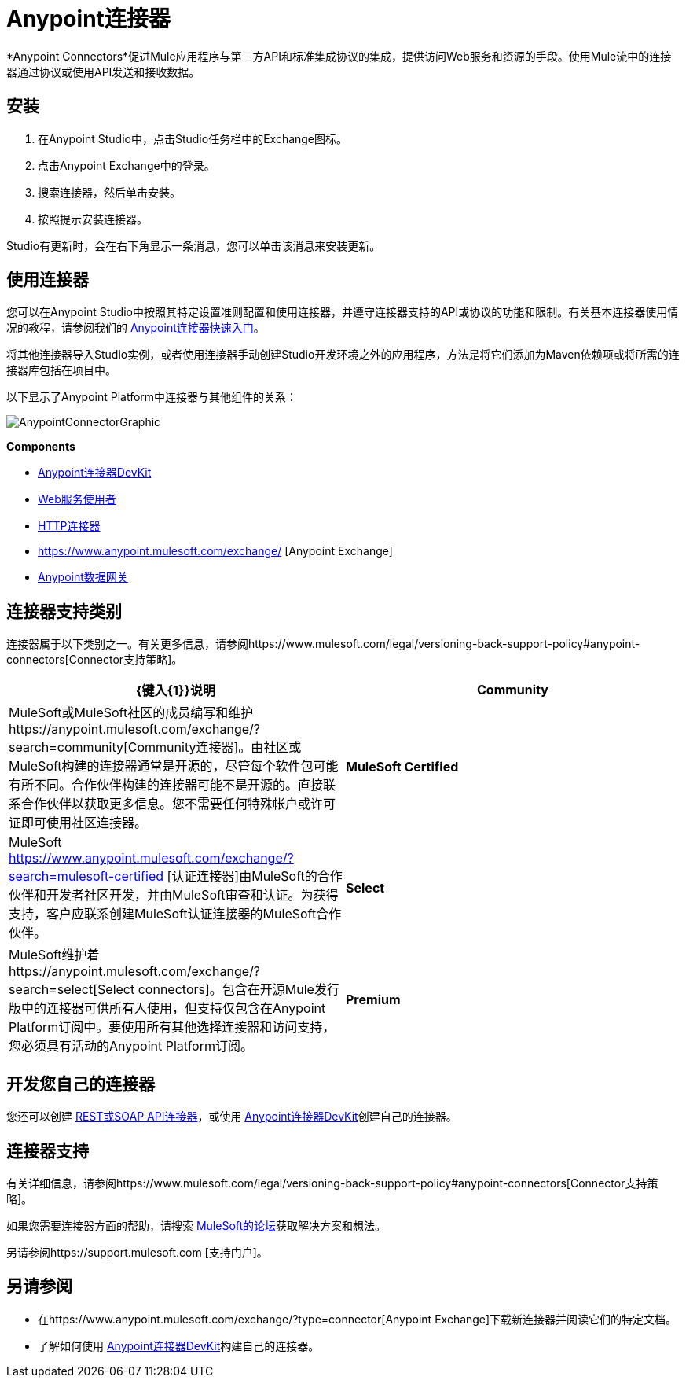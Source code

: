 =  Anypoint连接器
:keywords: anypoint, components, elements, connectors

*Anypoint Connectors*促进Mule应用程序与第三方API和标准集成协议的集成，提供访问Web服务和资源的手段。使用Mule流中的连接器通过协议或使用API​​发送和接收数据。

== 安装

. 在Anypoint Studio中，点击Studio任务栏中的Exchange图标。
. 点击Anypoint Exchange中的登录。
. 搜索连接器，然后单击安装。
. 按照提示安装连接器。

Studio有更新时，会在右下角显示一条消息，您可以单击该消息来安装更新。

== 使用连接器

您可以在Anypoint Studio中按照其特定设置准则配置和使用连接器，并遵守连接器支持的API或协议的功能和限制。有关基本连接器使用情况的教程，请参阅我们的 link:/getting-started/anypoint-connector[Anypoint连接器快速入门]。

将其他连接器导入Studio实例，或者使用连接器手动创建Studio开发环境之外的应用程序，方法是将它们添加为Maven依赖项或将所需的连接器库包括在项目中。

以下显示了Anypoint Platform中连接器与其他组件的关系：

image:AnypointConnectorGraphic.png[AnypointConnectorGraphic]

*Components*

*  link:/anypoint-connector-devkit/v/3.8[Anypoint连接器DevKit]
*  link:/mule-user-guide/v/3.8/web-service-consumer[Web服务使用者]
*  link:/mule-user-guide/v/3.8/http-connector[HTTP连接器]
*  https://www.anypoint.mulesoft.com/exchange/ [Anypoint Exchange]
*  link:/anypoint-data-gateway/installing-anypoint-data-gateway[Anypoint数据网关]

== 连接器支持类别

连接器属于以下类别之一。有关更多信息，请参阅https://www.mulesoft.com/legal/versioning-back-support-policy#anypoint-connectors[Connector支持策略]。

[%header,cols="2*a"]
|===
| {键入{1}}说明
| *Community*
|

MuleSoft或MuleSoft社区的成员编写和维护https://anypoint.mulesoft.com/exchange/?search=community[Community连接器]。由社区或MuleSoft构建的连接器通常是开源的，尽管每个软件包可能有所不同。合作伙伴构建的连接器可能不是开源的。直接联系合作伙伴以获取更多信息。您不需要任何特殊帐户或许可证即可使用社区连接器。

| *MuleSoft Certified*
|

MuleSoft https://www.anypoint.mulesoft.com/exchange/?search=mulesoft-certified [认证连接器]由MuleSoft的合作伙伴和开发者社区开发，并由MuleSoft审查和认证。为获得支持，客户应联系创建MuleSoft认证连接器的MuleSoft合作伙伴。

| *Select*
|

MuleSoft维护着https://anypoint.mulesoft.com/exchange/?search=select[Select connectors]。包含在开源Mule发行版中的连接器可供所有人使用，但支持仅包含在Anypoint Platform订阅中。要使用所有其他选择连接器和访问支持，您必须具有活动的Anypoint Platform订阅。

| *Premium*
|

MuleSoft维护着https://anypoint.mulesoft.com/exchange/?search=premium[Premium连接器];您必须拥有有效的CloudHub Premium计划或企业订购，并具有您希望使用的特定连接器的权利。
|===

== 开发您自己的连接器

您还可以创建 link:/mule-user-guide/v/3.8/publishing-and-consuming-apis-with-mule[REST或SOAP API连接器]，或使用 link:/anypoint-connector-devkit/v/3.8[Anypoint连接器DevKit]创建自己的连接器。

== 连接器支持

有关详细信息，请参阅https://www.mulesoft.com/legal/versioning-back-support-policy#anypoint-connectors[Connector支持策略]。

如果您需要连接器方面的帮助，请搜索 http://forums.mulesoft.com[MuleSoft的论坛]获取解决方案和想法。

另请参阅https://support.mulesoft.com [支持门户]。

== 另请参阅

* 在https://www.anypoint.mulesoft.com/exchange/?type=connector[Anypoint Exchange]下载新连接器并阅读它们的特定文档。
* 了解如何使用 link:/anypoint-connector-devkit/v/3.8[Anypoint连接器DevKit]构建自己的连接器。
